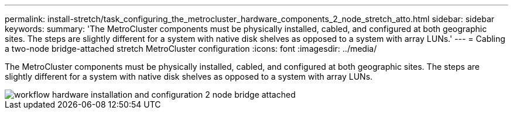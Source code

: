 ---
permalink: install-stretch/task_configuring_the_metrocluster_hardware_components_2_node_stretch_atto.html
sidebar: sidebar
keywords: 
summary: 'The MetroCluster components must be physically installed, cabled, and configured at both geographic sites. The steps are slightly different for a system with native disk shelves as opposed to a system with array LUNs.'
---
= Cabling a two-node bridge-attached stretch MetroCluster configuration
:icons: font
:imagesdir: ../media/

[.lead]
The MetroCluster components must be physically installed, cabled, and configured at both geographic sites. The steps are slightly different for a system with native disk shelves as opposed to a system with array LUNs.

image::../media/workflow_hardware_installation_and_configuration_2_node_bridge_attached.gif[]
